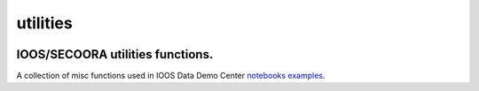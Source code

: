 utilities
=========

.. image:: https://travis-ci.org/pyoceans/ioos_tools.svg?branch=master
   :target: https://travis-ci.org/pyoceans/ioos_tools
   :alt: build status
.. image:: https://zenodo.org/badge/100956238.svg
   :target: https://zenodo.org/badge/latestdoi/100956238
   :alt: doi
.. image:: https://img.shields.io/pypi/l/ioos_tools.svg
   :target: https://github.com/pyoceans/ioos_tools/blob/master/LICENSE.txt
   :alt: PyPI - License



IOOS/SECOORA utilities functions.
---------------------------------

A collection of misc functions used in IOOS Data Demo Center `notebooks examples <https://ioos.github.io/notebooks_demos/>`__.
